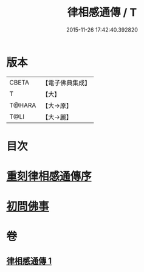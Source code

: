 #+TITLE: 律相感通傳 / T
#+DATE: 2015-11-26 17:42:40.392820
* 版本
 |     CBETA|【電子佛典集成】|
 |         T|【大】     |
 |    T@HARA|【大→原】   |
 |      T@LI|【大→麗】   |

* 目次
* [[file:KR6k0184_001.txt::001-0874a18][重刻律相感通傳序]]
* [[file:KR6k0184_001.txt::0875a29][初問佛事]]
* 卷
** [[file:KR6k0184_001.txt][律相感通傳 1]]
